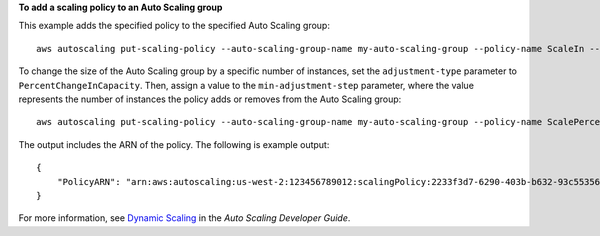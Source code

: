**To add a scaling policy to an Auto Scaling group**

This example adds the specified policy to the specified Auto Scaling group::

    aws autoscaling put-scaling-policy --auto-scaling-group-name my-auto-scaling-group --policy-name ScaleIn --scaling-adjustment -1 --adjustment-type ChangeInCapacity

To change the size of the Auto Scaling group by a specific number of instances, set the ``adjustment-type`` parameter to ``PercentChangeInCapacity``. Then, assign a value to
the ``min-adjustment-step`` parameter, where the value represents the number of instances the policy adds or removes from the Auto Scaling group::

    aws autoscaling put-scaling-policy --auto-scaling-group-name my-auto-scaling-group --policy-name ScalePercentChange --scaling-adjustment 25 --adjustment-type PercentChangeInCapacity --cooldown 60 --min-adjustment-step 2

The output includes the ARN of the policy. The following is example output::

    {
        "PolicyARN": "arn:aws:autoscaling:us-west-2:123456789012:scalingPolicy:2233f3d7-6290-403b-b632-93c553560106:autoScalingGroupName/my-auto-scaling-group:policyName/ScaleIn"
    }

For more information, see `Dynamic Scaling`_ in the *Auto Scaling Developer Guide*.

.. _`Dynamic Scaling`: http://docs.aws.amazon.com/AutoScaling/latest/DeveloperGuide/as-scale-based-on-demand.html
